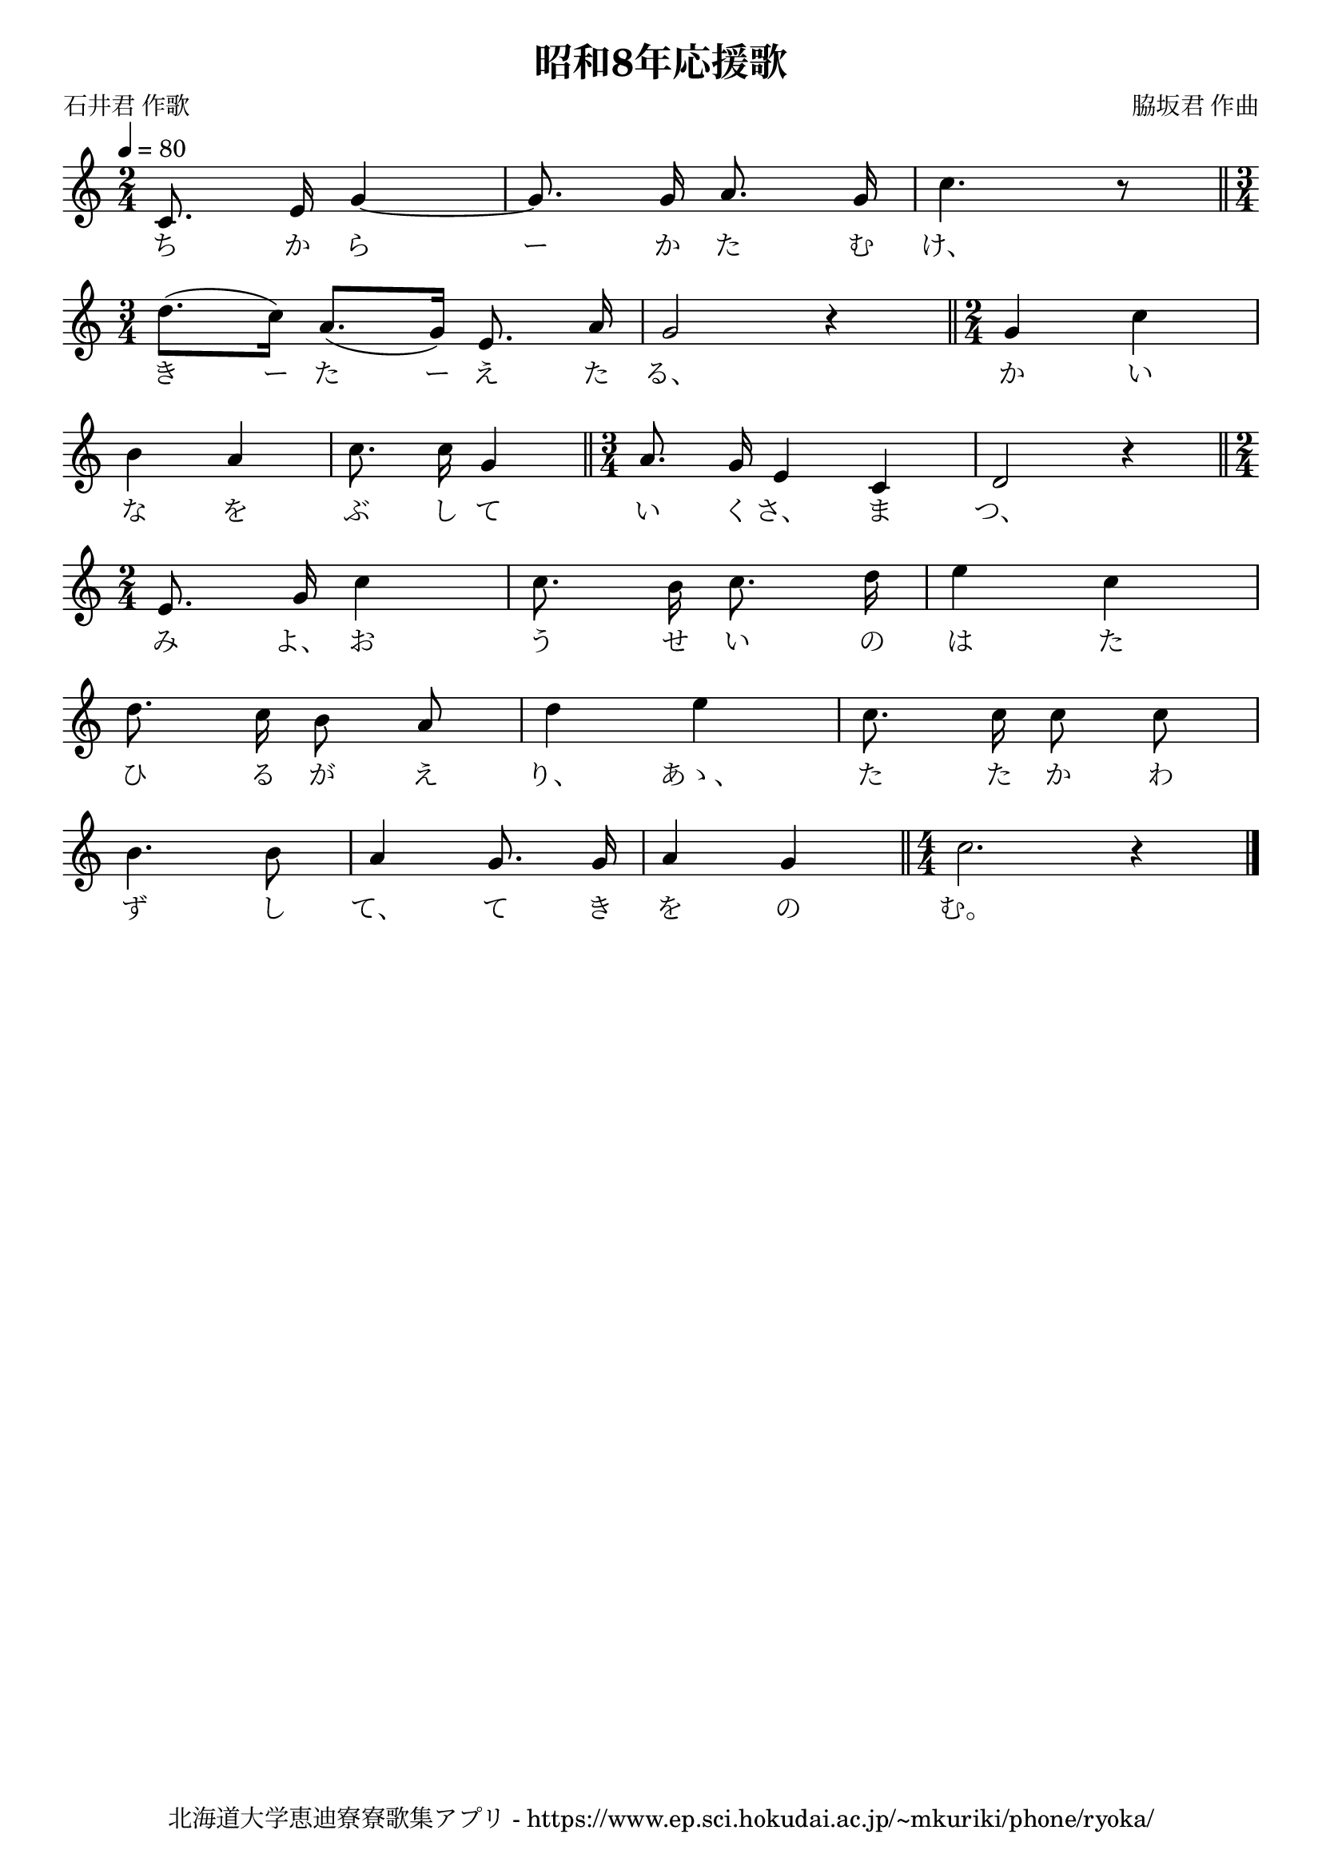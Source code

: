 \version "2.18.2"

\paper {indent = 0}

\header {
  title = "昭和8年応援歌"
  subtitle = ""
  composer = "脇坂君 作曲"
  poet = "石井君 作歌"
  tagline = "北海道大学恵迪寮寮歌集アプリ - https://www.ep.sci.hokudai.ac.jp/~mkuriki/phone/ryoka/"
}

melody = \relative c'{
  \tempo 4 = 80
  \autoBeamOff
  \numericTimeSignature
  \override BreathingSign.text = \markup { \musicglyph #"scripts.upedaltoe" } % ブレスの記号指定
  \key c \major
  \time 2/4
  \set melismaBusyProperties = #'()
  c8. e16 g4 ~ |
  g8. g16 a8. g16 |
  c4. r8 \bar "||" \time 3/4 \break
  d8. ([ c16 ]) a8. ([ g16 ]) e8. a16 |
  g2 r4 \bar "||" \time 2/4
  g4 c | \break
  b4 a |
  c8. c16 g4 \bar "||" \time 3/4 a8. g16 e4 c |
  d2 r4 \bar "||" \time 2/4 \break
  e8. g16 c4 |
  c8. b16 c8. d16 |
  e4 c | \break
  d8. c16 b8 a |
  d4 e |
  c8. c16 c8 c | \break
  b4. b8 |
  a4 g8. g16 |
  a4 g  \bar "||" \time 4/4
  c2. r4
  \bar "|."
}

text = \lyricmode {
  ち か ら ー か た む け、
  き ー た ー え た る、 か い
  な を ぶ し て い く さ、 ま つ、
  み よ、 お う せ い の は た
  ひ る が え り、 あゝ、 た た か わ
  ず し て、 て き を の む。
}

\score {
  <<
    % ギターコード
    %{
    \new ChordNames \with {midiInstrument = #"acoustic guitar (nylon)"}{
      \set chordChanges = ##t
      \harmony
    }
    %}
    
    % メロディーライン
    \new Voice = "one"{\melody}
    % 歌詞
    \new Lyrics \lyricsto "one" \text
    % 太鼓
    % \new DrumStaff \with{
    %   \remove "Time_signature_engraver"
    %   drumStyleTable = #percussion-style
    %   \override StaffSymbol.line-count = #1
    %   \hide Stem
    % }
    % \drum
  >>
  
\midi {}
\layout {
  \context {
    \Score
    \remove "Bar_number_engraver"
  }
}

}


